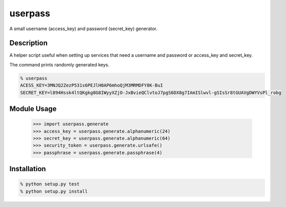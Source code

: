 ===========
userpass
===========


A small username (access_key) and password (secret_key) generator.


Description
===========


A helper script useful when setting up services that need
a username and password or access_key and secret_key.

The command prints randomly generated keys.

.. code-block:: bash

    % userpass
    ACESS_KEY=3MNJQ2ZezP531s6PEJlH0AP6mhoQjM3MRMDFY8K-BuI
    SECRET_KEY=l894Hssk4ltQKgkg8G8IWyyXZjO-JxBvieQClvtoJ7pgS6DX8g7IAmISlwvl-gSIsSr8tGUAVgDWYVsPl_robg


Module Usage
============

    >>> import userpass.generate
    >>> access_key = userpass.generate.alphanumeric(24)
    >>> secret_key = userpass.generate.alphanumeric(64)
    >>> security_token = userpass.generate.urlsafe()
    >>> passphrase = userpass.generate.passphrase(4)


Installation
============

.. code-block:: bash

    % python setup.py test
    % python setup.py install

